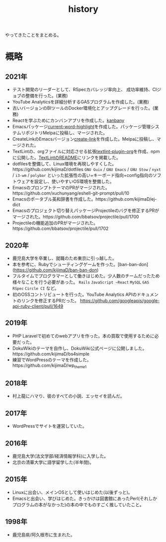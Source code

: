 :PROPERTIES:
:ID:       a0f58a2a-e92d-496e-9c81-dc5401ab314f
:END:
#+title: history

やってきたことをまとめる。
* 概略
** 2021年
- テスト開発のリーダーとして、RSpecカバレッジ率向上、
  成功率維持、CIジョブの整備を行った。(業務)
- YouTube Analyticsを詳細分析するGASプログラムを作成した。(業務)
- 古いバージョンのBIツールのDocker環境化とアップグレードを行った。(業務)
- Reactを学ぶためにカンバンアプリを作成した。[[https://github.com/kijimaD/kanbany][kanbany]]
- Emacsパッケージ[[https://github.com/kijimaD/current-word-highlight][current-word-highlight]]を作成した。パッケージ管理システムリポジトリMelpaに投稿し、マージされた。
- CreateLinkのEmacsバージョン[[https://github.com/kijimaD/create-link][create-link]]を作成した。Melpaに投稿し、マージされた。
- TextLintの、orgファイルに対応させる拡張[[https://github.com/kijimaD/textlint-plugin-org][textlint-plugin-org]]を作成、npmに公開した。[[https://github.com/textlint/textlint][TextLintのREADME]]にリンクを掲載した。
- dotfilesを整備して、Linux環境を再現しやすくした。https://github.com/kijimaD/dotfiles ~GNU Guix~ / ~GNU Emacs~ / ~GNU Stow~ / ~nyxt~ / ~i3-wm~ / ~polybar~ といった拡張性の高い+キーボード指向+config指向のソフトウェアを設定し、使いやすいOS環境を整備した。
- EmacsのプロンプトテーマのPRがマージされた。https://github.com/xuchunyang/eshell-git-prompt/pull/10
- Emacsのポータブル英和辞書を作成した。https://github.com/kijimaD/ej-dict
- Emacsのプロジェクト切り替えパッケージProjectileのバグを修正するPRがマージされた。https://github.com/bbatsov/projectile/pull/1700
- Projectileの機能追加のPRがマージされた。　https://github.com/bbatsov/projectile/pull/1702
** 2020年
- 鹿児島大学を卒業し、就職のため東京に引っ越した。
- 本を参考に、Rubyでシューティングゲームを作った。[ban-ban-don](https://github.com/kijimaD/ban-ban-don)
- フルタイムでプログラマーとして働きはじめた。少人数のチームだったため様々なことを行う必要があった。 ~Rails~ ~JavaScript ~React~ ~MySQL~ ~GAS~ ~RSpec~ ~Circle CI~ など。
- 初のOSSコントリビュートを行った。YouTube Analytics APIのドキュメントのリンクを修正するPRだった。 https://github.com/googleapis/google-api-ruby-client/pull/1649
** 2019年
- PHP Laravelで初めてのwebアプリを作った。本の買取で使用するために必要だった。
- DokuWikiのテーマを自作し、DokuWiki公式ページに公開しました。https://github.com/kijimaD/bs4simple
- 練習でWordPressのテーマを作成した。https://github.com/kijimaD/wp_theme1
** 2018年
- 村上龍にハマり、彼のすべての小説、エッセイを読んだ。
** 2017年
- WordPressでサイトを運営していた。
** 2016年
- 鹿児島大学(法文学部/経済情報学科)に入学した。
- 北京の清華大学に語学留学した(半年間)。
** 2015年
- Linuxに出会い、メインOSとして使いはじめた(以後ずっと)。
- Emacsと出会い、学びはじめた。きっかけは図書館にあったPerl(それしかプログラムの本がなかった)の本の中でものすごく推していたこと。
** 1998年
- 鹿児島県/阿久根市に生まれた。
